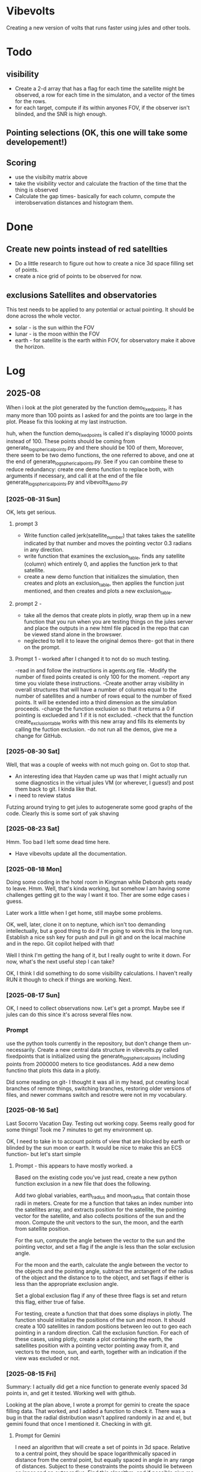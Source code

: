 
* Vibevolts

Creating a new version of volts that runs faster using jules and other tools.



* Todo

** visibility
- Create a 2-d array that has a flag for each time the satellite
  might be observed, a row for each time in the simulaton,
  and a  vector of the times for the rows.
- for each target, compute if its within anyones FOV, if the
  observer isn't blinded, and the SNR is high enough.

** Pointing selections (OK, this one will take some developement!)

** Scoring
- use the visibilty matrix above
- take the visibility vector and calculate the fraction
  of the time that the thing is observed
- Calculate the gap times- basically for each column,
  compute the interobservation distances and histogram
  them.
  

* Done
** Create new points instead of red satellties
- Do a little research to figure out how to create a nice 3d
  space filling set of points.
- create a nice grid of points to be observed for now. 

** exclusions Satellites and observatories
This test needs to be applied to any potential or actual pointing.
It should be done across the whole vector.
- solar - is the sun within the FOV
- lunar - is the moon within the FOV
- earth - for satellite is the earth within FOV, for observatory
  make it above the horizon.


* Log


** 2025-08


When i look at the plot generated by the function demo_fixedpoints, it has many
more than 100 points as I asked for and the points are too large in the plot.
Please fix this looking at my last instruction.

huh, when the function demo_fixedpoints is called it's displaying 10000 points instead of 100.
These points should be coming from generate_log_spherical_points.py and there
should be 100 of them, Moreover, there seem to be two demo functions, the one referred
to above, and one at the end of generate_log_spherical_points.py.
See if you can combine these to reduce redundancy: create one demo function to
replace both, with arguments if necessary, and call it at the end of the file
generate_log_spherical_points.py and vibevolts_demo.py

 
*** [2025-08-31 Sun]
OK, lets get serious.


**** prompt 3
- Write function called jerk(satellite_number) that takes takes the satellite
  indicated by that number and moves the pointing vector 0.3 radians in
  any direction.
- write  function that examines the exclusion_table, finds any satellite
  (column) which entirely 0, and applies the function jerk to that satellite.
- create a new demo function that initializes the simulation,
  then creates and plots an exclusion_table, then applies the function
  just mentioned, and then creates and plots a new exclusion_table. 


**** prompt 2 - 
- take all the demos that create plots in plotly, wrap them up in a new
  function that you run when you are testing things on the jules server
  and place the outputs in a new html file placed in the repo that
  can be viewed stand alone in the browswer.
- neglected to tell it to leave the original demos there- got that in there
  on the prompt.

**** Prompt 1 - worked after I changed it to not do so much testing.
-read in and follow the instructions in agents.org file.
-Modify the number of fixed points created is only 100 for the moment.
-report any time you violate these instructions.
-Create another array visibility in overall structures that will have a number of columns equal to the number of satellites and a number of rows equal to the number of fixed points. It will be extended into a third dimension as the simulation proceeds.
-change the function exclusion so that it returns a 0 if pointing is exclueded and 1 if it is not excluded.
-check that the function create_exclusion_table works with this new array and fills its elements by calling the fuction exclusion.
-do not run all the demos, give me a change for GitHub.


*** [2025-08-30 Sat]
Well, that was a couple of weeks with not much going on.  Got to stop that.

- An interesting idea that Hayden came up was that I might actually run some diagnostics
  in the virtual jules VM (or wherever, I guess!) and post them back to git.  I kinda like that.
- i need to review status

Futzing around trying to get jules to autogenerate some good graphs of the code.
Clearly this is some sort of yak shaving

*** [2025-08-23 Sat]
Hmm.  Too bad I left some dead time here.

- Have vibevolts update all the documentation.

*** [2025-08-18 Mon]
Doing some coding in the hotel room in Kingman while Deborah gets ready to leave.
Hmm.
Well, that's kinda working, but somehow I am having some challenges getting git
to the way I want it too. Ther are some edge cases i guess.

Later work a little when I get home, still maybe some problems.

OK, well, later, clone it on to neptune, which isn't too demanding intellectually,
but a good thing to do if I'm going to work this in the long run.
Establish a nice ssh key for push and pull in git and on the local machine
and in the repo.  Git copilot helped with that!

Well I think I'm getting the hang of it, but I really ought to write it down.
For now, what's the next useful step I can take?

OK, I think I did something to do some visibility calculations. I haven't really
RUN it though to check if things are working. Next.

*** [2025-08-17 Sun]

OK, I need to collect observations now.  Let's get a prompt.  Maybe see if jules
can do this since it's across several files now.

*** Prompt
use the python tools currently in the repository, but don't change them
un-necessarily.
Create a new central data structure in vibevolts.py
called fixedpoints that is
initialized using the generate_log_spherical_points including
points from 2000000 meters to tice geodistances.  Add
a new demo functino that plots this data in a plotly.

Did some reading on git- I thought it was all in my head, put creating
local branches of remote things, switching branches, restoring older
versions of files, and newer commans switch and resotre were not
in my vocabulary.

*** [2025-08-16 Sat]
Last Socorro Vacation Day. Testing out working copy. Seems really good
for some things! Took me 7 minutes to get my environment up.

OK, I need to take in to account points of view that are blocked by
earth or blinded by the sun moon or earth.  It would be nice
to make this an ECS function- but let's start simple

**** Prompt - this appears to have mostly worked. a

Based on the existing code you've just read, create a new
python function exclusion  in a new file that does the following.

Add two global variables, earth_radius and moon_radius that contain
those radii in meters.
Create for me a function that takes an index number into the satellites
array, and extracts position for the satellite, the pointing
vector for the satellite, and also collects positions of the sun
and the moon.
Compute the unit vectors to the sun, the moon, and the earth from
satellite position.

For the sun, compute the angle betwen the vector to the sun and
the pointing vector, and set a flag if the angle is less than
the solar exclusion angle.

For the moon and the earth, calculate the angle between the
vector to the objects and the pointing angle, subtract
the arctangent of the  radius of the object and the distance to
to the object, and set flags if either is less than the
appropriate exclusion angle.

Set a global exclusion flag if any of these three flags is
set and return this flag, either true of false.


For testing, create a function that that does some displays in
plotly.  The function should initialize the positions of the
sun and moon.  It should create a 100 satellites in random
positions between leo out to geo each pointing in a random
direction. Call the exclusion function.  For each of these
cases, using plotly, create a plot containing the earth,
the satellites position with a pointing vector pointing away
from it, and vectors to the moon, sun, and earth, together with
an indication if the view was excluded or not.


*** [2025-08-15 Fri]

Summary:  I actually did get a nice function to generate evenly
spaced 3d points in, and get it tested.  Working well with github.


Looking at the plan above, I wrote a prompt for gemini to create
the space filling data.
That worked, and I added a function to check it.  There
was a bug in that the radial distribution wasn't applired randomly
in az and el, but gemini found that once I mentioned it.
Checking in with git.

**** Prompt for Gemini
I need an algorithm that will create a set of points in 3d space.
Relative to a central point, they should be space logarithmically
spaced in distance from the central point, but equally spaced in
angle in any range of distances. Subject to these constraints the
points should lie between an inner and an outer radius. Find this
algorithm, and if possible give me code to execute it.

take the function we just generated and add a new function that creates
4 plots: first, a 3d plot using plotly that displays the points
(assuming we are in a Jupyter notebook), a plot that histograms the
radii of the points, and plots that display the angular distributions
of the points in terms of latitude and longitude. Display the function
so I can copy it.

*** [2025-08-14 Thu]
Ok, lots of today has so far just been figuring out git and github and
emacs and remembering those commands.  I think I just need to download
a nice git single page to put in my desk references.

I don't know how this is going to work: but I'm going to try it out!
OK, I'm seeing that I can actually do some editing on this in github 
itslef.  It's OK I guess.  

It's rather interesting to be moving these things around between github
and other locations so quickly, and being able to edit thigns everywhere.

OK, the next action I need to do is to actually get radiometry working,
and stuff like that. 

**** Prompt1
Create a function called solarexclusion.
Create an exclusion numpy vector. the same length as the number of
satellites.
Create a function which operates on all the satellites in
the list of satellites in a vectorized manner.
create a vector from the satellite to the sun and the vector
representing the satellite pointing.  If the angle between these
two is less than the solar exclusion angle for the satellite,
place a 1 in the exclusion list, othewise leave it as 0.
Return this vector as well as a vector of the angle from
the function.

Create a test function that prints these two vectors out.




